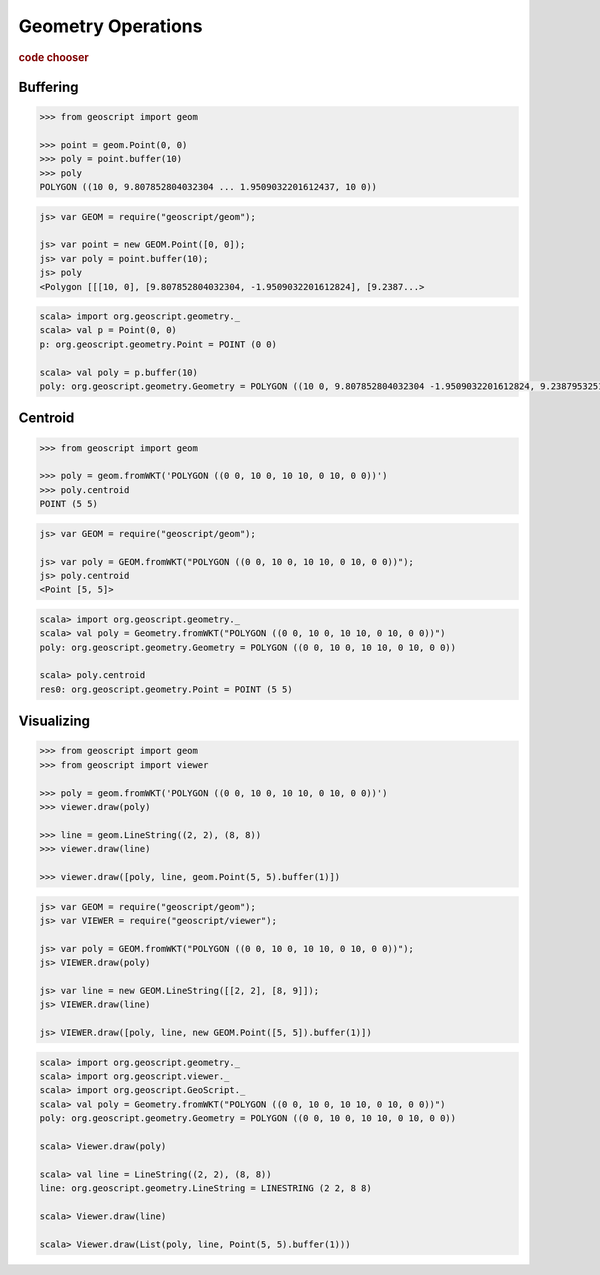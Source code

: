 .. _examples.geom.ops:

Geometry Operations
===================

.. cssclass:: show-chooser

.. rubric:: code chooser

Buffering
---------

.. cssclass:: code py

.. code-block:: python
   
    >>> from geoscript import geom

    >>> point = geom.Point(0, 0)
    >>> poly = point.buffer(10)
    >>> poly
    POLYGON ((10 0, 9.807852804032304 ... 1.9509032201612437, 10 0))

.. cssclass:: code js

.. code-block:: javascript

    js> var GEOM = require("geoscript/geom");

    js> var point = new GEOM.Point([0, 0]);
    js> var poly = point.buffer(10);
    js> poly
    <Polygon [[[10, 0], [9.807852804032304, -1.9509032201612824], [9.2387...>

.. cssclass:: code scala

.. code-block:: scala

    scala> import org.geoscript.geometry._
    scala> val p = Point(0, 0)
    p: org.geoscript.geometry.Point = POINT (0 0)

    scala> val poly = p.buffer(10)
    poly: org.geoscript.geometry.Geometry = POLYGON ((10 0, 9.807852804032304 -1.9509032201612824, 9.238795325112868 -3.826834323650898, 8.314696123025453 -5.555702330196022, 7.0710678118654755 -7.071067811865475, 5.555702330196023 -8.314696123025453, 3.8268343236508984 -9.238795325112868, 1.9509032201612833 -9.807852804032304, 0.0000000000000006 -10, -1.950903220161282 -9.807852804032304...


Centroid
--------

.. cssclass:: code py

.. code-block:: python
   
    >>> from geoscript import geom

    >>> poly = geom.fromWKT('POLYGON ((0 0, 10 0, 10 10, 0 10, 0 0))')
    >>> poly.centroid
    POINT (5 5)

.. cssclass:: code js

.. code-block:: javascript

    js> var GEOM = require("geoscript/geom");

    js> var poly = GEOM.fromWKT("POLYGON ((0 0, 10 0, 10 10, 0 10, 0 0))");
    js> poly.centroid
    <Point [5, 5]>

.. cssclass:: code scala

.. code-block:: scala

    scala> import org.geoscript.geometry._
    scala> val poly = Geometry.fromWKT("POLYGON ((0 0, 10 0, 10 10, 0 10, 0 0))") 
    poly: org.geoscript.geometry.Geometry = POLYGON ((0 0, 10 0, 10 10, 0 10, 0 0))

    scala> poly.centroid
    res0: org.geoscript.geometry.Point = POINT (5 5)

Visualizing
-----------
  
.. cssclass:: code py

.. code-block:: python
   
    >>> from geoscript import geom
    >>> from geoscript import viewer

    >>> poly = geom.fromWKT('POLYGON ((0 0, 10 0, 10 10, 0 10, 0 0))')
    >>> viewer.draw(poly)

    >>> line = geom.LineString((2, 2), (8, 8))
    >>> viewer.draw(line)

    >>> viewer.draw([poly, line, geom.Point(5, 5).buffer(1)])

.. cssclass:: code js

.. code-block:: javascript

    js> var GEOM = require("geoscript/geom");
    js> var VIEWER = require("geoscript/viewer");

    js> var poly = GEOM.fromWKT("POLYGON ((0 0, 10 0, 10 10, 0 10, 0 0))");
    js> VIEWER.draw(poly)

    js> var line = new GEOM.LineString([[2, 2], [8, 9]]);
    js> VIEWER.draw(line)    

    js> VIEWER.draw([poly, line, new GEOM.Point([5, 5]).buffer(1)])

.. cssclass:: code scala

.. code-block:: scala

    scala> import org.geoscript.geometry._
    scala> import org.geoscript.viewer._  
    scala> import org.geoscript.GeoScript._
    scala> val poly = Geometry.fromWKT("POLYGON ((0 0, 10 0, 10 10, 0 10, 0 0))")         
    poly: org.geoscript.geometry.Geometry = POLYGON ((0 0, 10 0, 10 10, 0 10, 0 0))

    scala> Viewer.draw(poly)                                                              

    scala> val line = LineString((2, 2), (8, 8))         
    line: org.geoscript.geometry.LineString = LINESTRING (2 2, 8 8)

    scala> Viewer.draw(line)                             

    scala> Viewer.draw(List(poly, line, Point(5, 5).buffer(1)))         
